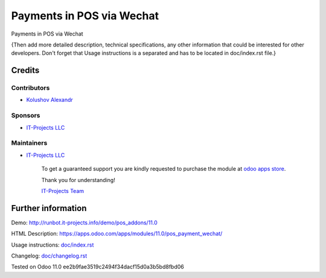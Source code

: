 ============================
 Payments in POS via Wechat
============================

Payments in POS via Wechat

{Then add more detailed description, technical specifications, any other information that could be interested for other developers. Don't forget that Usage instructions is a separated and has to be located in doc/index.rst file.}

Credits
=======

Contributors
------------
* `Kolushov Alexandr <https://it-projects.info/team/KolushovAlexandr>`__

Sponsors
--------
* `IT-Projects LLC <https://it-projects.info>`__

Maintainers
-----------
* `IT-Projects LLC <https://it-projects.info>`__

      To get a guaranteed support you are kindly requested to purchase the module at `odoo apps store <https://apps.odoo.com/apps/modules/11.0/pos_payment_wechat/>`__.

      Thank you for understanding!

      `IT-Projects Team <https://www.it-projects.info/team>`__

Further information
===================

Demo: http://runbot.it-projects.info/demo/pos_addons/11.0

HTML Description: https://apps.odoo.com/apps/modules/11.0/pos_payment_wechat/

Usage instructions: `<doc/index.rst>`_

Changelog: `<doc/changelog.rst>`_

Tested on Odoo 11.0 ee2b9fae3519c2494f34dacf15d0a3b5bd8fbd06